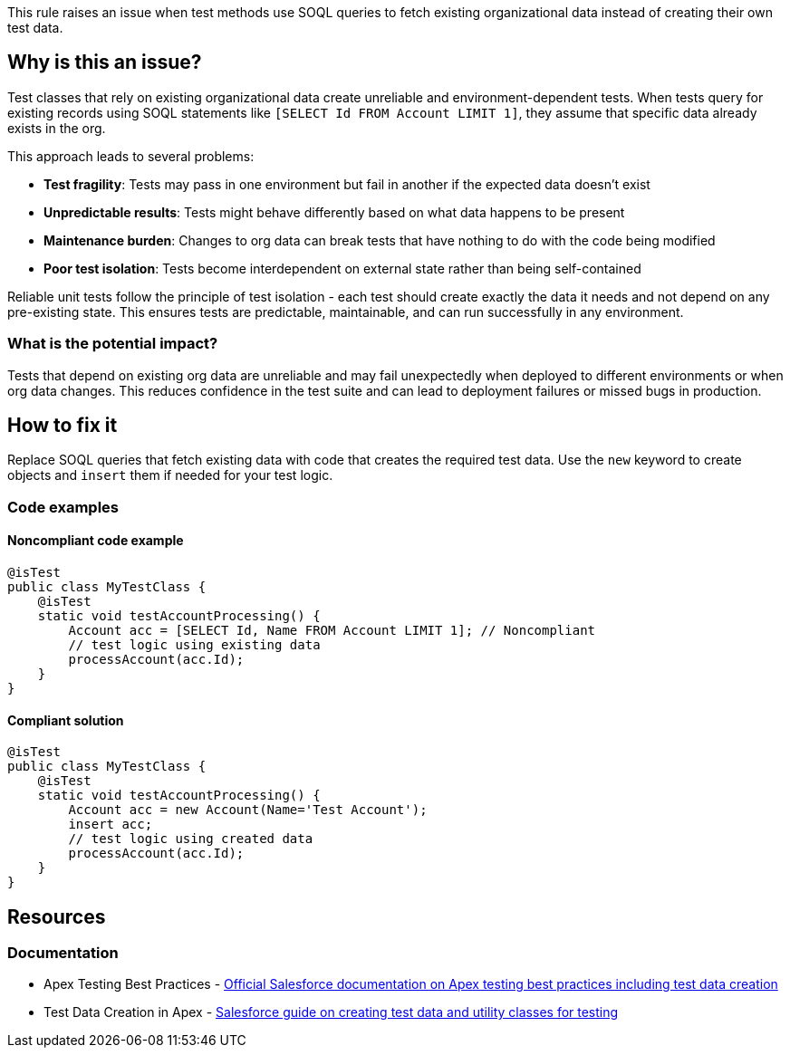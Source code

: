 This rule raises an issue when test methods use SOQL queries to fetch existing organizational data instead of creating their own test data.

== Why is this an issue?

Test classes that rely on existing organizational data create unreliable and environment-dependent tests. When tests query for existing records using SOQL statements like `[SELECT Id FROM Account LIMIT 1]`, they assume that specific data already exists in the org.

This approach leads to several problems:

* *Test fragility*: Tests may pass in one environment but fail in another if the expected data doesn't exist
* *Unpredictable results*: Tests might behave differently based on what data happens to be present
* *Maintenance burden*: Changes to org data can break tests that have nothing to do with the code being modified
* *Poor test isolation*: Tests become interdependent on external state rather than being self-contained

Reliable unit tests follow the principle of test isolation - each test should create exactly the data it needs and not depend on any pre-existing state. This ensures tests are predictable, maintainable, and can run successfully in any environment.

=== What is the potential impact?

Tests that depend on existing org data are unreliable and may fail unexpectedly when deployed to different environments or when org data changes. This reduces confidence in the test suite and can lead to deployment failures or missed bugs in production.

== How to fix it

Replace SOQL queries that fetch existing data with code that creates the required test data. Use the `new` keyword to create objects and `insert` them if needed for your test logic.

=== Code examples

==== Noncompliant code example

[source,apex,diff-id=1,diff-type=noncompliant]
----
@isTest
public class MyTestClass {
    @isTest
    static void testAccountProcessing() {
        Account acc = [SELECT Id, Name FROM Account LIMIT 1]; // Noncompliant
        // test logic using existing data
        processAccount(acc.Id);
    }
}
----

==== Compliant solution

[source,apex,diff-id=1,diff-type=compliant]
----
@isTest
public class MyTestClass {
    @isTest
    static void testAccountProcessing() {
        Account acc = new Account(Name='Test Account');
        insert acc;
        // test logic using created data
        processAccount(acc.Id);
    }
}
----

== Resources

=== Documentation

 * Apex Testing Best Practices - https://developer.salesforce.com/docs/atlas.en-us.apexcode.meta/apexcode/apex_testing_best_practices.htm[Official Salesforce documentation on Apex testing best practices including test data creation]

 * Test Data Creation in Apex - https://developer.salesforce.com/docs/atlas.en-us.apexcode.meta/apexcode/apex_testing_utility_classes.htm[Salesforce guide on creating test data and utility classes for testing]
